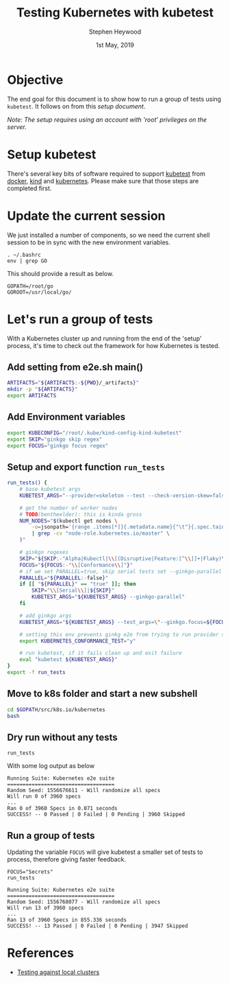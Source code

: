 #+TITLE: Testing Kubernetes with kubetest
#+AUTHOR: Stephen Heywood
#+EMAIL: stephen@ii.coop
#+CREATOR: ii.coop
#+DATE:  1st May, 2019
#+PROPERTY: header-args:bash  :tangle ./config-kubetest.sh
#+PROPERTY: header-args:bash+ :noweb yes
#+PROPERTY: header-args:bash+ :noeval
#+PROPERTY: header-args:bash+ :comments org
#+PROPERTY: header-args:bash+ :noweb-ref (nth 4 (org-heading-components))
#+STARTUP: showeverything

* Objective

The end goal for this document is to show how to run a group of tests using ~kubetest~. It follows on from this [[setup-kubetest-kind-on-packet.org][setup document]]. 

/Note: The setup requires using an account with 'root' privileges on the server./


* Setup kubetest

There's several key bits of software required to support [[https://github.com/kubernetes/test-infra/tree/master/kubetest][kubetest]] from [[https://www.docker.com/][docker]], [[https://kind.sigs.k8s.io/][kind]] and [[https://kubernetes.io/][kubernetes]]. Please make sure that those steps are completed first.


* Update the current session

We just installed a number of components, so we need the current shell session to be in sync with the new environment variables.

#+BEGIN_SRC shell 
. ~/.bashrc 
env | grep GO
#+END_SRC

This should provide a result as below.

#+BEGIN_EXAMPLE
GOPATH=/root/go
GOROOT=/usr/local/go/
#+END_EXAMPLE


* Let's run a group of tests

With a Kubernetes cluster up and running from the end of the 'setup' process, it's time to check out the framework for how Kubernetes is tested.

** Add setting from e2e.sh main()

#+BEGIN_SRC bash
ARTIFACTS="${ARTIFACTS:-${PWD}/_artifacts}"
mkdir -p "${ARTIFACTS}"
export ARTIFACTS
#+END_SRC

** Add Environment variables  

#+BEGIN_SRC bash
export KUBECONFIG="/root/.kube/kind-config-kind-kubetest"
export SKIP="ginkgo skip regex"
export FOCUS="ginkgo focus regex"
#+END_SRC

** Setup and export function ~run_tests~

#+BEGIN_SRC bash
run_tests() {
    # base kubetest args
    KUBETEST_ARGS="--provider=skeleton --test --check-version-skew=false"

    # get the number of worker nodes
    # TODO(bentheelder): this is kinda gross
    NUM_NODES="$(kubectl get nodes \
        -o=jsonpath='{range .items[*]}{.metadata.name}{"\t"}{.spec.taints}{"\n"}{end}' \
        | grep -cv "node-role.kubernetes.io/master" \
    )"

    # ginkgo regexes
    SKIP="${SKIP:-"Alpha|Kubectl|\\[(Disruptive|Feature:[^\\]]+|Flaky)\\]"}"
    FOCUS="${FOCUS:-"\\[Conformance\\]"}"
    # if we set PARALLEL=true, skip serial tests set --ginkgo-parallel
    PARALLEL="${PARALLEL:-false}"
    if [[ "${PARALLEL}" == "true" ]]; then
        SKIP="\\[Serial\\]|${SKIP}"
        KUBETEST_ARGS="${KUBETEST_ARGS} --ginkgo-parallel"
    fi

    # add ginkgo args
    KUBETEST_ARGS="${KUBETEST_ARGS} --test_args=\"--ginkgo.focus=${FOCUS} --ginkgo.skip=${SKIP} --report-dir=${ARTIFACTS} --disable-log-dump=true --num-nodes=${NUM_NODES}\""

    # setting this env prevents ginkg e2e from trying to run provider setup
    export KUBERNETES_CONFORMANCE_TEST="y"

    # run kubetest, if it fails clean up and exit failure
    eval "kubetest ${KUBETEST_ARGS}"
}
export -f run_tests
#+END_SRC

** Move to k8s folder and start a new subshell

#+BEGIN_SRC bash 
cd $GOPATH/src/k8s.io/kubernetes
bash
#+END_SRC

** Dry run without any tests

#+BEGIN_SRC shell :eval no
run_tests
#+END_SRC

With some log output as below

#+BEGIN_EXAMPLE
Running Suite: Kubernetes e2e suite
===================================
Random Seed: 1556676611 - Will randomize all specs
Will run 0 of 3960 specs
...
Ran 0 of 3960 Specs in 0.071 seconds
SUCCESS! -- 0 Passed | 0 Failed | 0 Pending | 3960 Skipped
#+END_EXAMPLE

** Run a group of tests

Updating the variable ~FOCUS~ will give kubetest a smaller set of tests to process, therefore giving faster feedback. 

#+BEGIN_SRC shell :eval no
FOCUS="Secrets"
run_tests
#+END_SRC

#+BEGIN_EXAMPLE
Running Suite: Kubernetes e2e suite
===================================
Random Seed: 1556768077 - Will randomize all specs
Will run 13 of 3960 specs
...
Ran 13 of 3960 Specs in 855.336 seconds
SUCCESS! -- 13 Passed | 0 Failed | 0 Pending | 3947 Skipped
#+END_EXAMPLE

* References

- [[https://github.com/kubernetes/community/blob/master/contributors/devel/sig-testing/e2e-tests.md#testing-against-local-clusters][Testing against local clusters]] 


